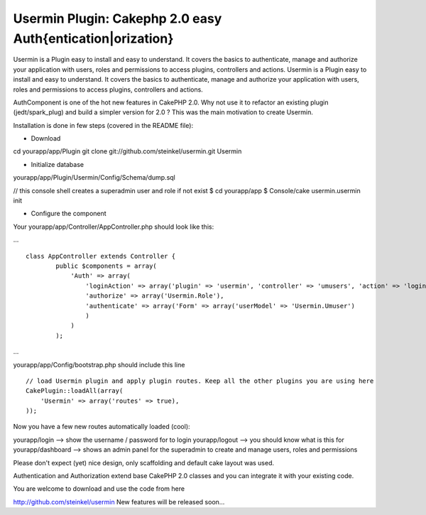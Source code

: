 Usermin Plugin: Cakephp 2.0 easy Auth{entication|orization}
===========================================================

Usermin is a Plugin easy to install and easy to understand. It covers
the basics to authenticate, manage and authorize your application with
users, roles and permissions to access plugins, controllers and
actions.
Usermin is a Plugin easy to install and easy to understand. It covers
the basics to authenticate, manage and authorize your application with
users, roles and permissions to access plugins, controllers and
actions.

AuthComponent is one of the hot new features in CakePHP 2.0. Why not
use it to refactor an existing plugin (jedt/spark_plug) and build a
simpler version for 2.0 ?
This was the main motivation to create Usermin.

Installation is done in few steps (covered in the README file):

- Download

cd yourapp/app/Plugin
git clone git://github.com/steinkel/usermin.git Usermin

- Initialize database

yourapp/app/Plugin/Usermin/Config/Schema/dump.sql

// this console shell creates a superadmin user and role if not exist
$ cd yourapp/app
$ Console/cake usermin.usermin init

- Configure the component

Your yourapp/app/Controller/AppController.php should look like this:

...

::

    
    	class AppController extends Controller {
                public $components = array(
                    'Auth' => array(
                        'loginAction' => array('plugin' => 'usermin', 'controller' => 'umusers', 'action' => 'login'),
                        'authorize' => array('Usermin.Role'),
                        'authenticate' => array('Form' => array('userModel' => 'Usermin.Umuser')
                        )
                    )
                );

...

yourapp/app/Config/bootstrap.php should include this line

::

    
            // load Usermin plugin and apply plugin routes. Keep all the other plugins you are using here
            CakePlugin::loadAll(array(
                'Usermin' => array('routes' => true),
            ));

Now you have a few new routes automatically loaded (cool):

yourapp/login --> show the username / password for to login
yourapp/logout --> you should know what is this for
yourapp/dashboard --> shows an admin panel for the superadmin to
create and manage users, roles and permissions

Please don't expect (yet) nice design, only scaffolding and default
cake layout was used.

Authentication and Authorization extend base CakePHP 2.0 classes and
you can integrate it with your existing code.

You are welcome to download and use the code from here

`http://github.com/steinkel/usermin`_
New features will be released soon...


.. _http://github.com/steinkel/usermin: http://github.com/steinkel/usermin

.. author:: steinkel
.. categories:: articles, plugins
.. tags:: Auth,authentication,plugin,Plugins

